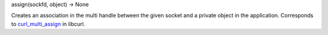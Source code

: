 assign(sockfd, object) -> None

Creates an association in the multi handle between the given socket and
a private object in the application.
Corresponds to `curl_multi_assign`_ in libcurl.

.. _curl_multi_assign: https://curl.haxx.se/libcurl/c/curl_multi_assign.html
